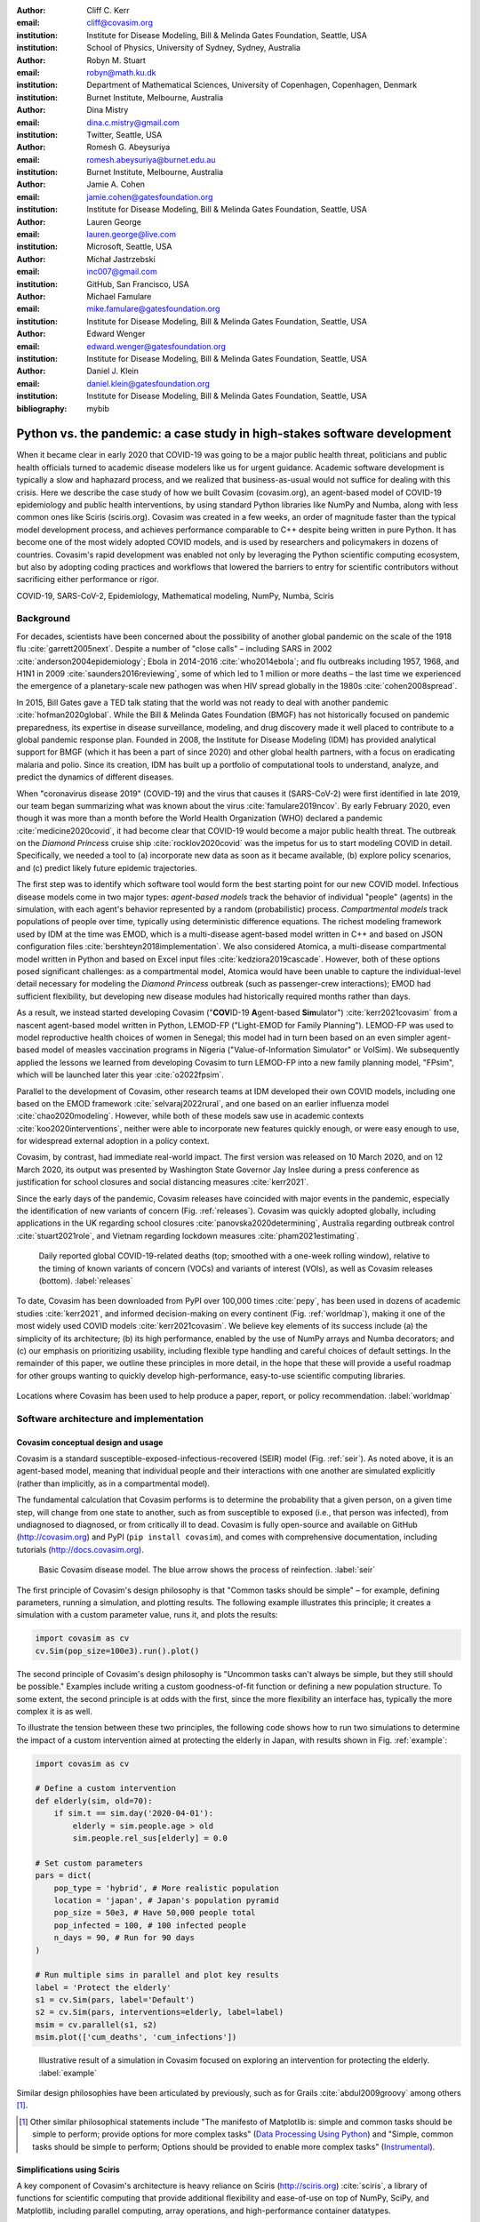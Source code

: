 :author: Cliff C. Kerr
:email: cliff@covasim.org
:institution: Institute for Disease Modeling, Bill & Melinda Gates Foundation, Seattle, USA
:institution: School of Physics, University of Sydney, Sydney, Australia

:author: Robyn M. Stuart
:email: robyn@math.ku.dk
:institution: Department of Mathematical Sciences, University of Copenhagen, Copenhagen, Denmark
:institution: Burnet Institute, Melbourne, Australia

:author: Dina Mistry
:email: dina.c.mistry@gmail.com
:institution: Twitter, Seattle, USA

:author: Romesh G. Abeysuriya
:email: romesh.abeysuriya@burnet.edu.au
:institution: Burnet Institute, Melbourne, Australia

:author: Jamie A. Cohen
:email: jamie.cohen@gatesfoundation.org
:institution: Institute for Disease Modeling, Bill & Melinda Gates Foundation, Seattle, USA

:author: Lauren George
:email: lauren.george@live.com
:institution: Microsoft, Seattle, USA

:author: Michał Jastrzebski
:email: inc007@gmail.com
:institution: GitHub, San Francisco, USA

:author: Michael Famulare
:email: mike.famulare@gatesfoundation.org
:institution: Institute for Disease Modeling, Bill & Melinda Gates Foundation, Seattle, USA

:author: Edward Wenger
:email: edward.wenger@gatesfoundation.org
:institution: Institute for Disease Modeling, Bill & Melinda Gates Foundation, Seattle, USA

:author: Daniel J. Klein
:email: daniel.klein@gatesfoundation.org
:institution: Institute for Disease Modeling, Bill & Melinda Gates Foundation, Seattle, USA

:bibliography: mybib


-------------------------------------------------------------------------
Python vs. the pandemic: a case study in high-stakes software development
-------------------------------------------------------------------------

.. class:: abstract

   When it became clear in early 2020 that COVID-19 was going to be a major public health threat, politicians and public health officials turned to academic disease modelers like us for urgent guidance. Academic software development is typically a slow and haphazard process, and we realized that business-as-usual would not suffice for dealing with this crisis. Here we describe the case study of how we built Covasim (covasim.org), an agent-based model of COVID-19 epidemiology and public health interventions, by using standard Python libraries like NumPy and Numba, along with less common ones like Sciris (sciris.org). Covasim was created in a few weeks, an order of magnitude faster than the typical model development process, and achieves performance comparable to C++ despite being written in pure Python. It has become one of the most widely adopted COVID models, and is used by researchers and policymakers in dozens of countries. Covasim's rapid development was enabled not only by leveraging the Python scientific computing ecosystem, but also by adopting coding practices and workflows that lowered the barriers to entry for scientific contributors without sacrificing either performance or rigor.

.. class:: keywords

   COVID-19, SARS-CoV-2, Epidemiology, Mathematical modeling, NumPy, Numba, Sciris



Background
----------

For decades, scientists have been concerned about the possibility of another global pandemic on the scale of the 1918 flu :cite:`garrett2005next`. Despite a number of "close calls" – including SARS in 2002 :cite:`anderson2004epidemiology`; Ebola in 2014-2016 :cite:`who2014ebola`; and flu outbreaks including 1957, 1968, and H1N1 in 2009 :cite:`saunders2016reviewing`, some of which led to 1 million or more deaths – the last time we experienced the emergence of a planetary-scale new pathogen was when HIV spread globally in the 1980s :cite:`cohen2008spread`.

In 2015, Bill Gates gave a TED talk stating that the world was not ready to deal with another pandemic :cite:`hofman2020global`. While the Bill & Melinda Gates Foundation (BMGF) has not historically focused on pandemic preparedness, its expertise in disease surveillance, modeling, and drug discovery made it well placed to contribute to a global pandemic response plan. Founded in 2008, the Institute for Disease Modeling (IDM) has provided analytical support for BMGF (which it has been a part of since 2020) and other global health partners, with a focus on eradicating malaria and polio. Since its creation, IDM has built up a portfolio of computational tools to understand, analyze, and predict the dynamics of different diseases.

When "coronavirus disease 2019" (COVID-19) and the virus that causes it (SARS-CoV-2) were first identified in late 2019, our team began summarizing what was known about the virus :cite:`famulare2019ncov`. By early February 2020, even though it was more than a month before the World Health Organization (WHO) declared a pandemic :cite:`medicine2020covid`, it had become clear that COVID-19 would become a major public health threat. The outbreak on the *Diamond Princess* cruise ship :cite:`rocklov2020covid` was the impetus for us to start modeling COVID in detail. Specifically,  we needed a tool to (a) incorporate new data as soon as it became available, (b) explore policy scenarios, and (c) predict likely future epidemic trajectories.

The first step was to identify which software tool would form the best starting point for our new COVID model. Infectious disease models come in two major types: *agent-based models* track the behavior of individual "people" (agents) in the simulation, with each agent's behavior represented by a random (probabilistic) process. *Compartmental models* track populations of people over time, typically using deterministic difference equations. The richest modeling framework used by IDM at the time was EMOD, which is a multi-disease agent-based model written in C++ and based on JSON configuration files :cite:`bershteyn2018implementation`. We also considered Atomica, a multi-disease compartmental model written in Python and based on Excel input files :cite:`kedziora2019cascade`. However, both of these options posed significant challenges: as a compartmental model, Atomica would have been unable to capture the individual-level detail necessary for modeling the *Diamond Princess* outbreak (such as passenger-crew interactions); EMOD had sufficient flexibility, but developing new disease modules had historically required months rather than days.

As a result, we instead started developing Covasim ("**COV**\ ID-19 **A**\ gent-based **Sim**\ ulator") :cite:`kerr2021covasim` from a nascent agent-based model written in Python, LEMOD-FP ("Light-EMOD for Family Planning"). LEMOD-FP was used to model reproductive health choices of women in Senegal; this model had in turn been based on an even simpler agent-based model of measles vaccination programs in Nigeria ("Value-of-Information Simulator" or VoISim). We subsequently applied the lessons we learned from developing Covasim to turn LEMOD-FP into a new family planning model, "FPsim", which will be launched later this year :cite:`o2022fpsim`.

Parallel to the development of Covasim, other research teams at IDM developed their own COVID models, including one based on the EMOD framework :cite:`selvaraj2022rural`, and one based on an earlier influenza model :cite:`chao2020modeling`. However, while both of these models saw use in academic contexts :cite:`koo2020interventions`, neither were able to incorporate new features quickly enough, or were easy enough to use, for widespread external adoption in a policy context.

Covasim, by contrast, had immediate real-world impact. The first version was released on 10 March 2020, and on 12 March 2020, its output was presented by Washington State Governor Jay Inslee during a press conference as justification for school closures and social distancing measures :cite:`kerr2021`.

Since the early days of the pandemic, Covasim releases have coincided with major events in the pandemic, especially the identification of new variants of concern (Fig. :ref:`releases`). Covasim was quickly adopted globally, including applications in the UK regarding school closures :cite:`panovska2020determining`, Australia regarding outbreak control :cite:`stuart2021role`, and Vietnam regarding lockdown measures :cite:`pham2021estimating`.


.. figure:: fig_releases.png

   Daily reported global COVID-19-related deaths (top; smoothed with a one-week rolling window), relative to the timing of known variants of concern (VOCs) and variants of interest (VOIs), as well as Covasim releases (bottom). :label:`releases`


To date, Covasim has been downloaded from PyPI over 100,000 times :cite:`pepy`, has been used in dozens of academic studies :cite:`kerr2021`, and informed decision-making on every continent (Fig. :ref:`worldmap`), making it one of the most widely used COVID models :cite:`kerr2021covasim`. We believe key elements of its success include (a) the simplicity of its architecture; (b) its high performance, enabled by the use of NumPy arrays and Numba decorators; and (c) our emphasis on prioritizing usability, including flexible type handling and careful choices of default settings. In the remainder of this paper, we outline these principles in more detail, in the hope that these will provide a useful roadmap for other groups wanting to quickly develop high-performance, easy-to-use scientific computing libraries.


.. figure:: fig_worldmap.png
   :align: center
   :scale: 60%
   :figclass: w

   Locations where Covasim has been used to help produce a paper, report, or policy recommendation. :label:`worldmap`



Software architecture and implementation
----------------------------------------

Covasim conceptual design and usage
+++++++++++++++++++++++++++++++++++

Covasim is a standard susceptible-exposed-infectious-recovered (SEIR) model (Fig. :ref:`seir`). As noted above, it is an agent-based model, meaning that individual people and their interactions with one another are simulated explicitly (rather than implicitly, as in a compartmental model).

The fundamental calculation that Covasim performs is to determine the probability that a given person, on a given time step, will change from one state to another, such as from susceptible to exposed (i.e., that person was infected), from undiagnosed to diagnosed, or from critically ill to dead. Covasim is fully open-source and available on GitHub (http://covasim.org) and PyPI (``pip install covasim``), and comes with comprehensive documentation, including tutorials (http://docs.covasim.org).


.. figure:: fig_seir.png
   :scale: 15%

   Basic Covasim disease model. The blue arrow shows the process of reinfection. :label:`seir`


The first principle of Covasim's design philosophy is that "Common tasks should be simple" – for example, defining parameters, running a simulation, and plotting results. The following example illustrates this principle; it creates a simulation with a custom parameter value, runs it, and plots the results:


.. code-block:: python

   import covasim as cv
   cv.Sim(pop_size=100e3).run().plot()


The second principle of Covasim's design philosophy is "Uncommon tasks can't always be simple, but they still should be possible." Examples include writing a custom goodness-of-fit function or defining a new population structure. To some extent, the second principle is at odds with the first, since the more flexibility an interface has, typically the more complex it is as well.

To illustrate the tension between these two principles, the following code shows how to run two simulations to determine the impact of a custom intervention aimed at protecting the elderly in Japan, with results shown in Fig. :ref:`example`:


.. code-block:: python

   import covasim as cv

   # Define a custom intervention
   def elderly(sim, old=70):
       if sim.t == sim.day('2020-04-01'):
           elderly = sim.people.age > old
           sim.people.rel_sus[elderly] = 0.0

   # Set custom parameters
   pars = dict(
       pop_type = 'hybrid', # More realistic population
       location = 'japan', # Japan's population pyramid
       pop_size = 50e3, # Have 50,000 people total
       pop_infected = 100, # 100 infected people
       n_days = 90, # Run for 90 days
   )

   # Run multiple sims in parallel and plot key results
   label = 'Protect the elderly'
   s1 = cv.Sim(pars, label='Default')
   s2 = cv.Sim(pars, interventions=elderly, label=label)
   msim = cv.parallel(s1, s2)
   msim.plot(['cum_deaths', 'cum_infections'])


.. figure:: fig_example.png

   Illustrative result of a simulation in Covasim focused on exploring an intervention for protecting the elderly. :label:`example`

Similar design philosophies have been articulated by previously, such as for Grails :cite:`abdul2009groovy` among others [1]_.

.. [1] Other similar philosophical statements include "The manifesto of Matplotlib is: simple and common tasks should be simple to perform; provide options for more complex tasks" (`Data Processing Using Python <https://pt.coursera.org/lecture/python-data-processing/2-fundamentals-of-python-plotting-xMQeE>`__) and "Simple, common tasks should be simple to perform; Options should be provided to enable more complex tasks" (`Instrumental <https://instrumental-lib.readthedocs.io/en/stable/developer.html>`__).



Simplifications using Sciris
++++++++++++++++++++++++++++

A key component of Covasim's architecture is heavy reliance on Sciris (http://sciris.org) :cite:`sciris`, a library of functions for scientific computing that provide additional flexibility and ease-of-use on top of NumPy, SciPy, and Matplotlib, including parallel computing, array operations, and high-performance container datatypes.

As shown in Fig. :ref:`sciris`, Sciris significantly reduces the number of lines of code required to perform common scientific tasks, allowing the user to focus on the code's scientific logic rather than the low-level implementation. Key Covasim features that rely on Sciris include: ensuring consistent dictionary, list, and array types (e.g., allowing the user to provide inputs as either lists or arrays); referencing ordered dictionary elements by index; handling and interconverting dates (e.g., allowing the user to provide either a date string or a ``datetime`` object); saving and loading files; and running simulations in parallel.


.. figure:: fig_sciris.png
   :align: center
   :scale: 35%
   :figclass: w

   Comparison of functionally identical code implemented without Sciris (left) and with (right). In this example, tasks that together take 30 lines of code without Sciris can be accomplished in 7 lines with it. :label:`sciris`



Array-based architecture
++++++++++++++++++++++++

In a typical agent-based simulation, the outermost loop is over time, while the inner loops iterate over different agents and agent states. For a simulation like Covasim, with roughly 700 (daily) timesteps to represent the first two years of the pandemic, tens or hundreds of thousands of agents, and several dozen states, this requires on the order of one billion update steps.

However, we can take advantage of the fact that each state (such as agent age or their infection status) has the same data type, and thus we can avoid an explicit loop over agents by instead representing agents as entries in NumPy vectors, and performing operations on these vectors. These two architectures are shown in Fig. :ref:`array`. Compared to the explicitly object-oriented implementation of an agent-based model, the array-based version is 1-2 orders of magnitude faster for population sizes larger than 10,000 agents. The relative performance of these two approaches is shown in Fig. :ref:`perf` for FPsim (which, like Covasim, was initially implemented using an object-oriented approach before being converted to an array-based approach). To illustrate the difference between object-based and array-based implementations, the following example shows how aging and death would be implemented in each:


.. figure:: fig_array.png

   The standard object-oriented approach for implementing agent-based models (top), compared to the array-based approach used in Covasim (bottom). :label:`array`


.. figure:: fig_perf.png

   Performance comparison for FPsim from an explicit loop-based approach compared to an array-based approach, showing a factor of ~70 speed improvement for large population sizes. :label:`perf`


.. code-block:: python

    # Object-based agent simulation

    class Person:

        def age_person(self):
            self.age += 1
            return

        def check_died(self):
            rand = np.random.random()
            if rand < self.death_prob:
                self.alive = False
            return

    class Sim:

        def run(self):
            for t in self.time_vec:
                for person in self.people:
                    if person.alive:
                        person.age_person()
                        person.check_died()


.. code-block:: python

    # Array-based agent simulation

    class People:

        def age_people(self, inds):
            self.age[inds] += 1
            return

        def check_died(self, inds):
            rands = np.random.rand(len(inds))
            died = rands < self.death_probs[inds]:
            self.alive[inds[died]] = False
            return

    class Sim:

        def run(self):
            for t in self.time_vec:
                alive = sc.findinds(self.people.alive)
                self.people.age_people(inds=alive)
                self.people.check_died(inds=alive)



Numba optimization
++++++++++++++++++

Numba is a compiler that translates subsets of Python and NumPy into machine code :cite:`lam2015numba`. Each low-level numerical function was tested with and without Numba decoration; in some cases speed improvements were negligible, while in other cases they were considerable. For example, the following function is roughly 10 times faster with the Numba decorator than without:


.. code-block:: python

    import numpy as np
    import numba as nb

    @nb.njit((nb.int32, nb.int32), cache=True)
    def choose_r(max_n, n):
        return np.random.choice(max_n, n, replace=True)


Since Covasim is stochastic, calculations rarely need to be exact; as a result, most numerical operations are performed as 32-bit operations.

Together, these speed optimizations allow Covasim to run at roughly 5-10 million simulated person-days per second of CPU time – a speed comparable to agent-based models implemented purely in C or C\+\+ :cite:`hinch2021openabm`. Practically, this means that most users can run Covasim analyses on their laptops without needing to use cloud-based or HPC computing resources.



Lessons for scientific software development
-------------------------------------------

Accessible coding and design
++++++++++++++++++++++++++++

Since Covasim was designed to be used by scientists and health officials, not developers, we made a number of design decisions that preferenced accessibility to our audience over other principles of good software design.

First, Covasim is designed to have as flexible of user inputs as possible. For example, a date can be specified as an integer number of days from the start of the simulation, as a string (e.g. ``'2020-04-04'``), or as a ``datetime`` object. Similarly, numeric inputs that can have either one or multiple values (such as the change in transmission rate following one or multiple lockdowns) can be provided as a scalar, list, or NumPy array. As long as the input is unambiguous, we prioritized ease-of-use and simplicity of the interface over rigorous type checking. Since Covasim is a top-level library (i.e., it does not perform low-level functions as part of other libraries), this prioritization has been welcomed by its users.

Second, "advanced" Python programming paradigms – such as method and function decorators, lambda functions, multiple inheritance, and "dunder" methods – have been avoided where possible, even when they would otherwise be good coding practice. This is because a relatively large fraction of Covasim users, including those with relatively limited Python backgrounds, need to inspect and modify the source code. A Covasim user coming from an R programming background, for example, may not have encountered the NumPy function ``intersect1d()`` before, but they can quickly look it up and understand it as being equivalent to R's ``intersect()`` function. In contrast, an R user who has not encountered method decorators before is unlikely to be able to look them up and understand their meaning (indeed, they may not even know what terms to search for). While Covasim indeed does use each of the "advanced" methods listed above (e.g., the Numba decorators described above), they have been kept to a minimum and sequestered in particular files the user is less likely to interact with.

Third, testing for Covasim presented a major challenge. Given that Covasim was being used to make decisions that affected tens of millions of people, even the smallest errors could have potentially catastrophic consequences. Furthermore, errors could arise not only in the software logic, but also in an incorrectly entered parameter value or a misinterpreted scientific study. Compounding these challenges, features often had to be developed and used on a timescale of hours or days to be of use to policymakers, a speed which was incompatible with traditional software testing approaches. In addition, the rapidly evolving codebase made it difficult to write even simple regression tests. Our solution was to use a hierarchical testing approach: low-level functions were tested through a standard software unit test approach, while new features and higher-level outputs were tested extensively by infectious disease modelers who varied inputs corresponding to realistic scenarios, and checked the outputs (predominantly in the form of graphs) against their intuition. We found that these high-level "sanity checks" were far more effective in catching bugs than formal software tests, and as a result shifted the emphasis of our test suite to prioritize the former. Public releases of Covasim have held up well to extensive scrutiny, both by our external collaborators and by "COVID skeptics" who were highly critical of other COVID models :cite:`skeptics`.

Finally, since much of our intended audience has little to no Python experience, we provided as many alternative ways of accessing Covasim as possible. For R users, we provide examples of how to run Covasim using the ``reticulate`` package :cite:`reticulate2017`, which allows Python to be called from within R. For specific applications, such as our test-trace-quarantine work (http://ttq-app.covasim.org), we developed bespoke webapps via Jupyter notebooks :cite:`jupyter` and Voilà :cite:`voila2019`. To help non-experts gain intuition about COVID epidemic dynamics, we also developed a generic JavaScript-based webapp interface for Covasim (http://app.covasim.org), but it does not have sufficient flexibility to answer real-world policy questions.


Workflow and team management
++++++++++++++++++++++++++++

Covasim was developed by a team of roughly 75 people with widely disparate backgrounds: from those with 20+ years of enterprise-level software development experience and no public health background, through to public health experts with virtually no prior experience in Python. Roughly 45% of Covasim contributors had significant Python expertise, while 60% had public health experience; only about half a dozen contributors (<10%) had significant experience in both areas.

These half-dozen contributors formed a core group (including the authors of this paper) that oversaw overall Covasim development. Using GitHub for both software and project management, we created issues and assigned them to other contributors based on urgency and skillset match. All pull requests were reviewed by at least one person from this group, and often two, prior to merge. While the danger of accepting changes from contributors with limited Python experience is self-evident, considerable risks were also posed by contributors who lacked epidemiological insight. For example, some of the proposed tests were written based on assumptions that were true for a given time and place, but which were not valid for other geographical contexts.

One surprising outcome was that even though Covasim is largely a software project, after the initial phase of development (i.e., the first 4-8 weeks), we found that relatively few tasks could be assigned to the developers as opposed to the epidemiologists and infectious disease modelers on the project. We believe there are several reasons for this. First, epidemiologists tended to be much more aware of knowledge they were missing (e.g., what a particular NumPy function did), and were more readily able to fill that gap (e.g., look it up in the documentation or on Stack Overflow). By contrast, developers without expertise in epidemiology were less able to identify gaps in their knowledge and address them (e.g., by finding a study on Google Scholar). As a consequence, many of the epidemiologists' software skills improved markedly over the first few months, while the developers' epidemiology knowledge increased more slowly. Second, and more importantly, we found that once transparent and performant coding practices had been implemented, epidemiologists were able to successfully adapt them to new contexts even without complete understanding of the code. Thus, for developing a scientific software tool, we propose that a successful staffing plan would consist of a roughly equal ratio of developers and domain experts during the early development phase, followed by a rapid (on a timescale of weeks) ramp-down of developers and ramp-up of domain experts.

Acknowledging that Covasim's potential user base includes many people who have limited coding skills, we developed a three-tiered support model to maximize Covasim's real-world policy impact (Fig. :ref:`modes`). For "mode 1" engagements, we perform the analyses using Covasim ourselves. While this mode typically ensures high quality and efficiency, it is highly resource-constrained and thus used only for our highest-profile engagements, such as with the Vietnam Ministry of Health :cite:`pham2021estimating` and Washington State Department of Health :cite:`kerr2021`. For "mode 2" engagements, we offer our partners training on how to use Covasim, and let them lead analyses with our feedback. This is our preferred mode of engagement, since it balances efficiency and sustainability, and has been used for contexts including the United Kingdom :cite:`panovska2020determining` and Australia :cite:`sanz2022risk`. Finally, "mode 3" partnerships, in which Covasim is downloaded and used without our direct input, are of course the default approach in the open-source software ecosystem, including for Python. While this mode is by far the most scalable, in practice, relatively few health departments or ministries of health have the time and internal technical capacity to use this mode; instead, most of the mode 3 uptake of Covasim has been by academic groups :cite:`li2021returning`. Thus, we provide mode 1 and mode 2 partnerships to make Covasim's impact more immediate and direct than would be possible via mode 3 alone.


.. figure:: fig_modes.png
   :align: center
   :scale: 20%
   :figclass: w

   The three pathways to impact with Covasim, from high bandwidth/small scale to low bandwidth/large scale. IDM: Institute for Disease Modeling; OSS: open-source software; GPG: global public good; PyPI: Python Package Index. :label:`modes`



Future directions
-----------------

While the need for COVID modeling is hopefully starting to decrease, we and our collaborators are continuing development of Covasim by updating parameters with the latest scientific evidence, implementing new immune dynamics :cite:`cohen2021mechanistic`, and providing other usability and bug-fix updates. We also continue to provide support and training workshops (including in-person workshops, which were not possible earlier in the pandemic).

We are using what we learned during the development of Covasim to build a broader suite of Python-based disease modeling tools (tentatively named "\*-sim" or "Starsim"). The suite of Starsim tools under development includes models for family planning :cite:`o2022fpsim`, polio, respiratory syncytial virus (RSV), and human papillomavirus (HPV). To date, each tool in this suite uses an independent codebase, and is related to Covasim only through the shared design principles described above, and by having used the Covasim codebase as the starting point for development.

A major open question is whether the disease dynamics implemented in Covasim and these related models have sufficient overlap to be refactored into a single disease-agnostic modeling library, which the disease-specific modeling libraries would then import. This "core and specialization" approach was adopted by EMOD and Atomica, and while both frameworks continue to be used, no multi-disease modeling library has yet seen widespread adoption within the disease modeling community. The alternative approach, currently used by the Starsim suite, is for each disease model to be a self-contained library. A shared library would reduce code duplication, and allow new features and bug fixes to be immediately rolled out to multiple models simultaneously. However, it would also increase interdependencies that would have the effect of increasing code complexity, increasing the risk of introducing subtle bugs. Which of these two options is preferable likely depends on the speed with which new disease models need to be implemented. We hope that for the foreseeable future, none will need to be implemented as quickly as Covasim.



Acknowledgements
----------------

We thank additional contributors to Covasim, including Katherine Rosenfeld, Gregory R. Hart, Rafael C. Núñez, Prashanth Selvaraj, Brittany Hagedorn, Amanda S. Izzo, Greer Fowler, Anna Palmer, Dominic Delport, Nick Scott, Sherrie L. Kelly, Caroline S. Bennette, Bradley G. Wagner, Stewart T. Chang, Assaf P. Oron, Paula Sanz-Leon, and Jasmina Panovska-Griffiths. We also wish to thank Maleknaz Nayebi and Natalie Dean for helpful discussions on code architecture and workflow practices, respectively.
